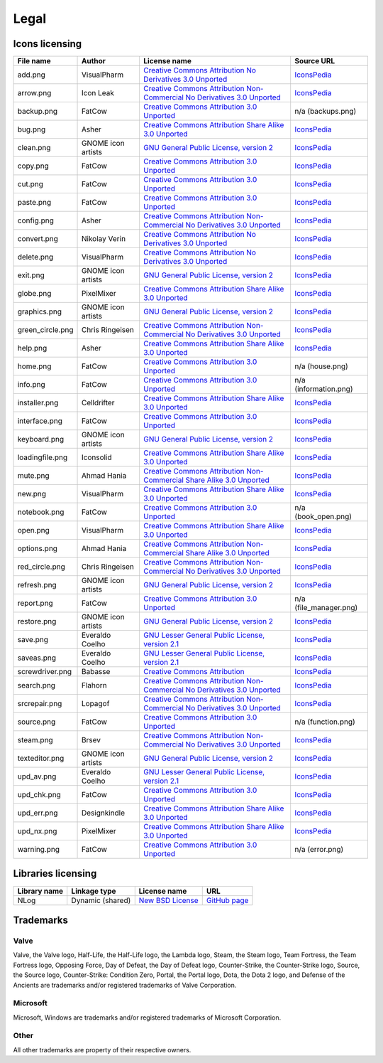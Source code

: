 ..
    SPDX-FileCopyrightText: 2011-2025 EasyCoding Team

    SPDX-License-Identifier: GPL-3.0-or-later

.. _legal:

**********************************
Legal
**********************************

.. index:: icons licensing
.. _legal-icons:

Icons licensing
==========================================

.. csv-table::
    :header: "**File name**", "**Author**", "**License name**", "**Source URL**"

    "add.png", "VisualPharm", "`Creative Commons Attribution No Derivatives 3.0 Unported <https://creativecommons.org/licenses/by-nd/3.0/legalcode>`_", "`IconsPedia <https://www.iconspedia.com/icon/add--880.html>`__"
    "arrow.png", "Icon Leak", "`Creative Commons Attribution Non-Commercial No Derivatives 3.0 Unported <https://creativecommons.org/licenses/by-nc-nd/3.0/legalcode>`_", "`IconsPedia <https://www.iconspedia.com/icon/arrow-right-icon-26296.html>`__"
    "backup.png", "FatCow", "`Creative Commons Attribution 3.0 Unported <https://creativecommons.org/licenses/by/3.0/legalcode>`_", "n/a (backups.png)"
    "bug.png", "Asher", "`Creative Commons Attribution Share Alike 3.0 Unported <https://creativecommons.org/licenses/by-sa/3.0/legalcode>`_", "`IconsPedia <https://www.iconspedia.com/icon/bug-8000.html>`__"
    "clean.png", "GNOME icon artists", "`GNU General Public License, version 2 <https://www.gnu.org/licenses/old-licenses/gpl-2.0.html>`_", "`IconsPedia <https://www.iconspedia.com/icon/gnome-edit-clear-10--7.html>`__"
    "copy.png", "FatCow", "`Creative Commons Attribution 3.0 Unported <https://creativecommons.org/licenses/by/3.0/legalcode>`_", "`IconsPedia <https://www.iconspedia.com/icon/page-copy-icon-21541.html>`__"
    "cut.png", "FatCow", "`Creative Commons Attribution 3.0 Unported <https://creativecommons.org/licenses/by/3.0/legalcode>`_", "`IconsPedia <https://www.iconspedia.com/icon/cut-red-icon-20784.html>`__"
    "paste.png", "FatCow", "`Creative Commons Attribution 3.0 Unported <https://creativecommons.org/licenses/by/3.0/legalcode>`_", "`IconsPedia <https://www.iconspedia.com/icon/page-white-paste-icon-21594.html>`__"
    "config.png", "Asher", "`Creative Commons Attribution Non-Commercial No Derivatives 3.0 Unported <https://creativecommons.org/licenses/by-nc-nd/3.0/legalcode>`_", "`IconsPedia <https://www.iconspedia.com/icon/systemconfiguration-12064.html>`__"
    "convert.png", "Nikolay Verin", "`Creative Commons Attribution No Derivatives 3.0 Unported <https://creativecommons.org/licenses/by-nd/3.0/legalcode>`_", "`IconsPedia <https://www.iconspedia.com/icon/free-mp3-converter-icon-27169.html>`__"
    "delete.png", "VisualPharm", "`Creative Commons Attribution No Derivatives 3.0 Unported <https://creativecommons.org/licenses/by-nd/3.0/legalcode>`_", "`IconsPedia <https://www.iconspedia.com/icon/delete--832.html>`__"
    "exit.png", "GNOME icon artists", "`GNU General Public License, version 2 <https://www.gnu.org/licenses/old-licenses/gpl-2.0.html>`_", "`IconsPedia <https://www.iconspedia.com/icon/gnome-application-exit-10-41.html>`__"
    "globe.png", "PixelMixer", "`Creative Commons Attribution Share Alike 3.0 Unported <https://creativecommons.org/licenses/by-sa/3.0/legalcode>`_", "`IconsPedia <https://www.iconspedia.com/icon/globe-11618.html>`__"
    "graphics.png", "GNOME icon artists", "`GNU General Public License, version 2 <https://www.gnu.org/licenses/old-licenses/gpl-2.0.html>`_", "`IconsPedia <https://www.iconspedia.com/icon/gnome-applications-graphics-10-46.html>`__"
    "green_circle.png", "Chris Ringeisen", "`Creative Commons Attribution Non-Commercial No Derivatives 3.0 Unported <https://creativecommons.org/licenses/by-nc-nd/3.0/legalcode>`_", "`IconsPedia <https://www.iconspedia.com/icon/green-circle-icon-25988.html>`__"
    "help.png", "Asher", "`Creative Commons Attribution Share Alike 3.0 Unported <https://creativecommons.org/licenses/by-sa/3.0/legalcode>`_", "`IconsPedia <https://www.iconspedia.com/icon/help-8051.html>`__"
    "home.png", "FatCow", "`Creative Commons Attribution 3.0 Unported <https://creativecommons.org/licenses/by/3.0/legalcode>`_", "n/a (house.png)"
    "info.png", "FatCow", "`Creative Commons Attribution 3.0 Unported <https://creativecommons.org/licenses/by/3.0/legalcode>`_", "n/a (information.png)"
    "installer.png", "Celldrifter", "`Creative Commons Attribution Share Alike 3.0 Unported <https://creativecommons.org/licenses/by-sa/3.0/legalcode>`_", "`IconsPedia <https://www.iconspedia.com/icon/installer-1817.html>`__"
    "interface.png", "FatCow", "`Creative Commons Attribution 3.0 Unported <https://creativecommons.org/licenses/by/3.0/legalcode>`_", "`IconsPedia <https://www.iconspedia.com/icon/interface-preferences-icon-21275.html>`__"
    "keyboard.png", "GNOME icon artists", "`GNU General Public License, version 2 <https://www.gnu.org/licenses/old-licenses/gpl-2.0.html>`_", "`IconsPedia <https://www.iconspedia.com/icon/gnome-preferences-desktop-keyboard-1113-.html>`__"
    "loadingfile.png", "Iconsolid", "`Creative Commons Attribution Share Alike 3.0 Unported <https://creativecommons.org/licenses/by-sa/3.0/legalcode>`_", "`IconsPedia <https://www.iconspedia.com/icon/cloud-loading-icon-49831.html>`__"
    "mute.png", "Ahmad Hania", "`Creative Commons Attribution Non-Commercial Share Alike 3.0 Unported <https://creativecommons.org/licenses/by-nc-sa/3.0/legalcode>`_", "`IconsPedia <https://www.iconspedia.com/icon/mute-13212.html>`__"
    "new.png", "VisualPharm", "`Creative Commons Attribution Share Alike 3.0 Unported <https://creativecommons.org/licenses/by-sa/3.0/legalcode>`_", "`IconsPedia <https://www.iconspedia.com/icon/new--84-.html>`__"
    "notebook.png", "FatCow", "`Creative Commons Attribution 3.0 Unported <https://creativecommons.org/licenses/by/3.0/legalcode>`_", "n/a (book_open.png)"
    "open.png", "VisualPharm", "`Creative Commons Attribution Share Alike 3.0 Unported <https://creativecommons.org/licenses/by-sa/3.0/legalcode>`_", "`IconsPedia <https://www.iconspedia.com/icon/open--851.html>`__"
    "options.png", "Ahmad Hania", "`Creative Commons Attribution Non-Commercial Share Alike 3.0 Unported <https://creativecommons.org/licenses/by-nc-sa/3.0/legalcode>`_", "`IconsPedia <https://www.iconspedia.com/icon/options-1321-.html>`__"
    "red_circle.png", "Chris Ringeisen", "`Creative Commons Attribution Non-Commercial No Derivatives 3.0 Unported <https://creativecommons.org/licenses/by-nc-nd/3.0/legalcode>`_", "`IconsPedia <https://www.iconspedia.com/icon/red-circle-icon-25995.html>`__"
    "refresh.png", "GNOME icon artists", "`GNU General Public License, version 2 <https://www.gnu.org/licenses/old-licenses/gpl-2.0.html>`_", "`IconsPedia <https://www.iconspedia.com/icon/gnome-view-refresh-111-4.html>`__"
    "report.png", "FatCow", "`Creative Commons Attribution 3.0 Unported <https://creativecommons.org/licenses/by/3.0/legalcode>`_", "n/a (file_manager.png)"
    "restore.png", "GNOME icon artists", "`GNU General Public License, version 2 <https://www.gnu.org/licenses/old-licenses/gpl-2.0.html>`_", "`IconsPedia <https://www.iconspedia.com/icon/gnome-edit-undo-11006.html>`__"
    "save.png", "Everaldo Coelho", "`GNU Lesser General Public License, version 2.1 <https://www.gnu.org/licenses/old-licenses/lgpl-2.1.html>`_", "`IconsPedia <https://www.iconspedia.com/icon/save-file-4082.html>`__"
    "saveas.png", "Everaldo Coelho", "`GNU Lesser General Public License, version 2.1 <https://www.gnu.org/licenses/old-licenses/lgpl-2.1.html>`_", "`IconsPedia <https://www.iconspedia.com/icon/file-save-as-4083.html>`__"
    "screwdriver.png", "Babasse", "`Creative Commons Attribution <https://creativecommons.org/licenses/by/3.0/legalcode>`_", "`IconsPedia <https://www.iconspedia.com/icon/screwdriver-1468.html>`__"
    "search.png", "Flahorn", "`Creative Commons Attribution Non-Commercial No Derivatives 3.0 Unported <https://creativecommons.org/licenses/by-nc-nd/3.0/legalcode>`_", "`IconsPedia <https://www.iconspedia.com/icon/search-26-2.html>`__"
    "srcrepair.png", "Lopagof", "`Creative Commons Attribution Non-Commercial No Derivatives 3.0 Unported <https://creativecommons.org/licenses/by-nc-nd/3.0/legalcode>`_", "`IconsPedia <https://www.iconspedia.com/icon/team-fortress-2-4585.html>`__"
    "source.png", "FatCow", "`Creative Commons Attribution 3.0 Unported <https://creativecommons.org/licenses/by/3.0/legalcode>`_", "n/a (function.png)"
    "steam.png", "Brsev", "`Creative Commons Attribution Non-Commercial No Derivatives 3.0 Unported <https://creativecommons.org/licenses/by-nc-nd/3.0/legalcode>`_", "`IconsPedia <https://www.iconspedia.com/icon/steam-1402-.html>`__"
    "texteditor.png", "GNOME icon artists", "`GNU General Public License, version 2 <https://www.gnu.org/licenses/old-licenses/gpl-2.0.html>`_", "`IconsPedia <https://www.iconspedia.com/icon/gnome-accessories-text-editor-10-38.html>`__"
    "upd_av.png", "Everaldo Coelho", "`GNU Lesser General Public License, version 2.1 <https://www.gnu.org/licenses/old-licenses/lgpl-2.1.html>`_", "`IconsPedia <https://www.iconspedia.com/icon/update-recommended-4016.html>`__"
    "upd_chk.png", "FatCow", "`Creative Commons Attribution 3.0 Unported <https://creativecommons.org/licenses/by/3.0/legalcode>`_", "`IconsPedia <https://www.iconspedia.com/icon/update-icon-22163.html>`__"
    "upd_err.png", "Designkindle", "`Creative Commons Attribution Share Alike 3.0 Unported <https://creativecommons.org/licenses/by-sa/3.0/legalcode>`_", "`IconsPedia <https://www.iconspedia.com/icon/cross-icon-40924.html>`__"
    "upd_nx.png", "PixelMixer", "`Creative Commons Attribution Share Alike 3.0 Unported <https://creativecommons.org/licenses/by-sa/3.0/legalcode>`_", "`IconsPedia <https://www.iconspedia.com/icon/tick-11638.html>`__"
    "warning.png", "FatCow", "`Creative Commons Attribution 3.0 Unported <https://creativecommons.org/licenses/by/3.0/legalcode>`_", "n/a (error.png)"

.. index:: libraries licensing
.. _legal-libraries:

Libraries licensing
==========================================

.. csv-table::
    :header: "**Library name**", "**Linkage type**", "**License name**", "**URL**"

    "NLog", "Dynamic (shared)", "`New BSD License <https://github.com/NLog/NLog/blob/dev/LICENSE.txt>`__", "`GitHub page <https://github.com/NLog/NLog>`__"

.. index:: trademarks
.. _legal-trademarks:

Trademarks
==========================================

Valve
^^^^^^^^^^

Valve, the Valve logo, Half-Life, the Half-Life logo, the Lambda logo, Steam, the Steam logo, Team Fortress, the Team Fortress logo, Opposing Force, Day of Defeat, the Day of Defeat logo, Counter-Strike, the Counter-Strike logo, Source, the Source logo, Counter-Strike: Condition Zero, Portal, the Portal logo, Dota, the Dota 2 logo, and Defense of the Ancients are trademarks and/or registered trademarks of Valve Corporation.

Microsoft
^^^^^^^^^^^^^^

Microsoft, Windows are trademarks and/or registered trademarks of Microsoft Corporation.

Other
^^^^^^^^^^^

All other trademarks are property of their respective owners.
